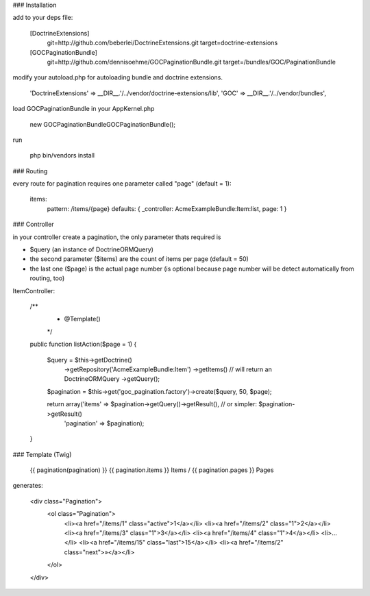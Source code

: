 ### Installation

add to your deps file:

    [DoctrineExtensions]
        git=http://github.com/beberlei/DoctrineExtensions.git
        target=doctrine-extensions

    [GOCPaginationBundle]
        git=http://github.com/dennisoehme/GOCPaginationBundle.git
        target=/bundles/GOC/PaginationBundle

modify your autoload.php for autoloading bundle and doctrine extensions.

    'DoctrineExtensions' => __DIR__.'/../vendor/doctrine-extensions/lib',
    'GOC'                => __DIR__.'/../vendor/bundles',

load GOCPaginationBundle in your AppKernel.php

    new GOC\PaginationBundle\GOCPaginationBundle();

run

    php bin/vendors install


### Routing

every route for pagination requires one parameter called "page" (default = 1):

    items:
        pattern:   /items/{page}
        defaults:  { _controller: AcmeExampleBundle:Item:list, page: 1 }


### Controller

in your controller create a pagination, the only parameter thats required is

* $query (an instance of \Doctrine\ORM\Query)
* the second parameter ($items) are the count of items per page (default = 50)
* the last one ($page) is the actual page number (is optional because page number will be detect automatically from routing, too)

ItemController:

    /**
     * @Template()
     */
    public function listAction($page = 1)
    {
        $query = $this->getDoctrine()
                ->getRepository('AcmeExampleBundle:Item')
                ->getItems() // will return an \Doctrine\ORM\Query
                ->getQuery();

        $pagination = $this->get('goc_pagination.factory')->create($query, 50, $page);

        return array('items' => $pagination->getQuery()->getResult(), // or simpler: $pagination->getResult()
                     'pagination' => $pagination);
    }

### Template (Twig)

    {{ pagination(pagination) }}
    {{ pagination.items }} Items / {{ pagination.pages }} Pages

generates:
    
    <div class="Pagination">
        <ol class="Pagination">
            <li><a href="/items/1" class="active">1</a></li>
            <li><a href="/items/2" class="1">2</a></li>
            <li><a href="/items/3" class="1">3</a></li>
            <li><a href="/items/4" class="1">4</a></li>
            <li>...</li>
            <li><a href="/items/15" class="last">15</a></li>
            <li><a href="/items/2" class="next">»</a></li>
        </ol>
    </div>
